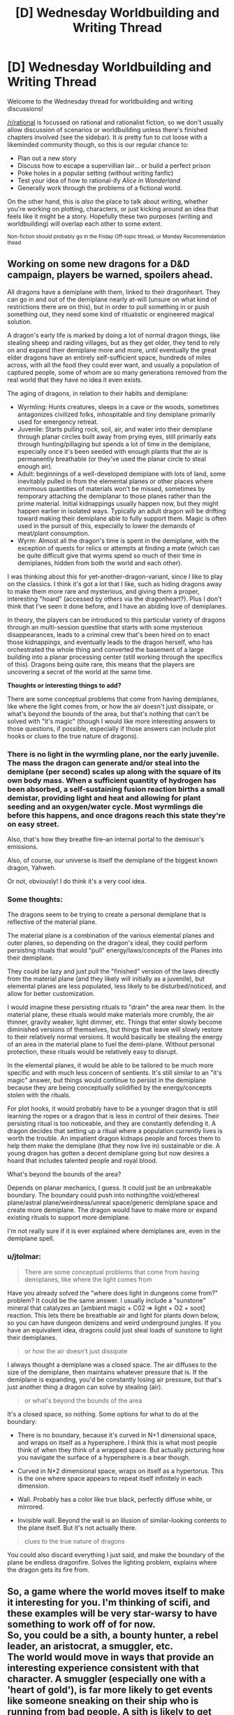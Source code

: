 #+TITLE: [D] Wednesday Worldbuilding and Writing Thread

* [D] Wednesday Worldbuilding and Writing Thread
:PROPERTIES:
:Author: AutoModerator
:Score: 6
:DateUnix: 1614783615.0
:DateShort: 2021-Mar-03
:END:
Welcome to the Wednesday thread for worldbuilding and writing discussions!

[[/r/rational]] is focussed on rational and rationalist fiction, so we don't usually allow discussion of scenarios or worldbuilding unless there's finished chapters involved (see the sidebar). It /is/ pretty fun to cut loose with a likeminded community though, so this is our regular chance to:

- Plan out a new story
- Discuss how to escape a supervillian lair... or build a perfect prison
- Poke holes in a popular setting (without writing fanfic)
- Test your idea of how to rational-ify /Alice in Wonderland/
- Generally work through the problems of a fictional world.

On the other hand, this is /also/ the place to talk about writing, whether you're working on plotting, characters, or just kicking around an idea that feels like it might be a story. Hopefully these two purposes (writing and worldbuilding) will overlap each other to some extent.

^{Non-fiction should probably go in the Friday Off-topic thread, or Monday Recommendation thead}


** Working on some new dragons for a D&D campaign, players be warned, spoilers ahead.

All dragons have a demiplane with them, linked to their dragonheart. They can go in and out of the demiplane nearly at-will (unsure on what kind of restrictions there are on this), but in order to pull something in or push something out, they need some kind of ritualistic or engineered magical solution.

A dragon's early life is marked by doing a lot of normal dragon things, like stealing sheep and raiding villages, but as they get older, they tend to rely on and expand their demiplane more and more, until eventually the great elder dragons have an entirely self-sufficient space, hundreds of miles across, with all the food they could ever want, and usually a population of captured people, some of whom are so many generations removed from the real world that they have no idea it even exists.

The aging of dragons, in relation to their habits and demiplane:

- Wyrmling: Hunts creatures, sleeps in a cave or the woods, sometimes antagonizes civilized folks, inhospitable and tiny demiplane primarily used for emergency retreat.
- Juvenile: Starts pulling rock, soil, air, and water into their demiplane through planar circles built away from prying eyes, still primarily eats through hunting/pillaging but spends a lot of time in the demiplane, especially once it's been seeded with enough plants that the air is permanently breathable (or they've used the planar circle to steal enough air).
- Adult: beginnings of a well-developed demiplane with lots of land, some inevitably pulled in from the elemental planes or other places where enormous quantities of materials won't be missed, sometimes by temporary attaching the demiplanar to those planes rather than the prime material. Initial kidnappings usually happen now, but they might happen earlier in isolated ways. Typically an adult dragon will be drifting toward making their demiplane able to fully support them. Magic is often used in the pursuit of this, especially to lower the demands of meat/plant consumption.
- Wyrm: Almost all the dragon's time is spent in the demiplane, with the exception of quests for relics or attempts at finding a mate (which can be quite difficult give that wyrms spend so much of their time in demiplanes, hidden from both the world and each other).

I was thinking about this for yet-another-dragon-variant, since I like to play on the classics. I think it's got a lot that I like, such as hiding dragons away to make them more rare and mysterious, and giving them a proper, interesting "hoard" (accessed by others via the dragonheart?). Plus I don't think that I've seen it done before, and I have an abiding love of demiplanes.

In theory, the players can be introduced to this particular variety of dragons through an multi-session questline that starts with some mysterious disappearances, leads to a criminal crew that's been hired on to enact those kidnappings, and eventually leads to the dragon herself, who has orchestrated the whole thing and converted the basement of a large building into a planar processing center (still working through the specifics of this). Dragons being quite rare, this means that the players are uncovering a secret of the world at the same time.

*Thoughts or interesting things to add?*

There are some conceptual problems that come from having demiplanes, like where the light comes from, or how the air doesn't just dissipate, or what's beyond the bounds of the area, but that's nothing that can't be solved with "it's magic" (though I would like more interesting answers to those questions, if possible, especially if those answers can include plot hooks or clues to the true nature of dragons).
:PROPERTIES:
:Author: alexanderwales
:Score: 6
:DateUnix: 1614827098.0
:DateShort: 2021-Mar-04
:END:

*** There is no light in the wyrmling plane, nor the early juvenile. The mass the dragon can generate and/or steal into the demiplane (per second) scales up along with the square of its own body mass. When a sufficient quantity of hydrogen has been absorbed, a self-sustaining fusion reaction births a small demistar, providing light and heat and allowing for plant seeding and an oxygen/water cycle. Most wyrmlings die before this happens, and once dragons reach this state they're on easy street.

Also, that's how they breathe fire--an internal portal to the demisun's emissions.

Also, of course, our universe is itself the demiplane of the biggest known dragon, Yahweh.

Or not, obviously! I do think it's a very cool idea.
:PROPERTIES:
:Author: kevshea
:Score: 3
:DateUnix: 1614838028.0
:DateShort: 2021-Mar-04
:END:


*** Some thoughts:

The dragons seem to be trying to create a personal demiplane that is reflective of the material plane.

The material plane is a combination of the various elemental planes and outer planes, so depending on the dragon's ideal, they could perform persisting rituals that would "pull" energy/laws/concepts of the Planes into their demiplane.

They could be lazy and just pull the "finished" version of the laws directly from the material plane (and they likely will initially as a juvenile), but elemental planes are less populated, less likely to be disturbed/noticed, and allow for better customization.

I would imagine these persisting rituals to "drain" the area near them. In the material plane, these rituals would make materials more crumbly, the air thinner, gravity weaker, light dimmer, etc. Things that enter slowly become diminished versions of themselves, but things that leave will slowly restore to their relatively normal versions. It would basically be stealing the energy of an area in the material plane to fuel the demi-plane. Without personal protection, these rituals would be relatively easy to disrupt.

In the elemental planes, it would be able to be tailored to be much more specific and with much less concern of sentients. It's still similar to an "it's magic" answer, but things would continue to persist in the demiplane because they are being conceptually solidified by the energy/concepts stolen with the rituals.

For plot hooks, it would probably have to be a younger dragon that is still learning the ropes or a dragon that is less in control of their desires. Their persisting ritual is too noticeable, and they are constantly defending it. A dragon decides that setting up a ritual where a population currently lives is worth the trouble. An impatient dragon kidnaps people and forces them to help them make the demiplane (that they now live in) sustainable or die. A young dragon has gotten a decent demiplane going but now desires a hoard that includes talented people and royal blood.

What's beyond the bounds of the area?

Depends on planar mechanics, I guess. It could just be an unbreakable boundary. The boundary could push into nothing/the void/ethereal plane/astral plane/weirdness/unreal space/generic demiplane space and create more demiplane. The dragon would have to make more or expand existing rituals to support more demiplane.

I'm not really sure if it is ever explained where demiplanes are, even in the demiplane spell.
:PROPERTIES:
:Author: pldl
:Score: 2
:DateUnix: 1614838111.0
:DateShort: 2021-Mar-04
:END:


*** u/jtolmar:
#+begin_quote
  There are some conceptual problems that come from having demiplanes, like where the light comes from
#+end_quote

Have you already solved the "where does light in dungeons come from?" problem? It could be the same answer. I usually include a "sunstone" mineral that catalyzes an [ambient magic + C02 => light + O2 + soot] reaction. This lets there be breathable air and light for plants down below, so you can have dungeon denizens and weird underground jungles. If you have an equivalent idea, dragons could just steal loads of sunstone to light their demiplanes.

#+begin_quote
  or how the air doesn't just dissipate
#+end_quote

I always thought a demiplane was a closed space. The air diffuses to the size of the demiplane, then maintains whatever pressure that is. If the demiplane is expanding, you'd be constantly losing air pressure, but that's just another thing a dragon can solve by stealing (air).

#+begin_quote
  or what's beyond the bounds of the area
#+end_quote

It's a closed space, so nothing. Some options for what to do at the boundary:

- There is no boundary, because it's curved in N+1 dimensional space, and wraps on itself as a hypersphere. I think this is what most people think of when they think of a wrapped space. But actually picturing how you navigate the surface of a hypersphere is a bear though.

- Curved in N*2 dimensional space, wraps on itself as a hypertorus. This is the one where space appears to repeat itself infinitely in each dimension.

- Wall. Probably has a color like true black, perfectly diffuse white, or mirrored.

- Invisible wall. Beyond the wall is an illusion of similar-looking contents to the plane itself. But it's not actually there.

#+begin_quote
  clues to the true nature of dragons
#+end_quote

You could also discard everything I just said, and make the boundary of the plane be endless dragonfire. Solves the lighting problem, explains where the dragon gets its fire from.
:PROPERTIES:
:Author: jtolmar
:Score: 2
:DateUnix: 1614883667.0
:DateShort: 2021-Mar-04
:END:


** So, a game where the world moves itself to make it interesting for you. I'm thinking of scifi, and these examples will be very star-warsy to have something to work off of for now.\\
So, you could be a sith, a bounty hunter, a rebel leader, an aristocrat, a smuggler, etc.\\
The world would move in ways that provide an interesting experience consistent with that character. A smuggler (especially one with a 'heart of gold'), is far more likely to get events like someone sneaking on their ship who is running from bad people. A sith is likely to get opportunities to commit acts that play into their usual anger issues, and get the opportunity to get an apprentice.\\
Other aspects of the world would also work for them. If you were to steal from the mafia, then instead of getting shot you might get recruited or rescued at the last moment. You could still die, but you have an absurd amount of plot resistance to it.\\
So, you have this world that bends itself over to give the players an interesting experience, and you go for the "all the players get transported into this universe permanently".\\
The players would run into the issue - once they realize this is a legitimate universe and that these probably aren't just NPCs - that some of them would not want to continue what they were doing. Most of the people playing sith-lord wouldn't want to /actually/ go around killing people for fun.\\
Yet the 'game' (or whatever is influencing it now, doesn't really matter) still puts them in scenarios that reflect their choice of class. Even after your bounty hunter has tried switching to being an accountant, they still get strange and interesting offers in the mail. Etcetera.\\
So, essentially they influence plot to emerge and include them, but while they certainly get tropes they aren't completely influenced by them. Ex: It isn't interesting for the 'player' if they become a mentor and then die because of that usual trope. They can still get heavy downsides, but the aim is to be interesting to the game players (but may be less interesting/enjoyable to the players in the actual world that runs on this).\\
Any thoughts? Common sci-fi character-types? Ways to try to abuse/avoid the 'plot'? Perhaps, what would you attempt to do to study the behavior of the 'plot'?
:PROPERTIES:
:Author: Missing_Minus
:Score: 3
:DateUnix: 1614786020.0
:DateShort: 2021-Mar-03
:END:

*** The biggest point of interest is what would happen when two players come into conflict. Alone, a player can choose to do almost anything, regardless of class, because the world would try its best to make sure they always have the option to do their class thing in the future. As long as they don't do anything blatantly suicidal, they will get out OK.
:PROPERTIES:
:Author: pldl
:Score: 3
:DateUnix: 1614786777.0
:DateShort: 2021-Mar-03
:END:

**** u/jtolmar:
#+begin_quote
  The biggest point of interest is what would happen when two players come into conflict.
#+end_quote

If I was designing this game, I'd try to have a library of cliche plotlines for each combination of classes that might bump into each other up to some size. So a smuggler, an aristocrat, and a rebel leader meet, and it pulls events from a pool for that 3-tuple, rather than from each individually. If the max size is 3, it'd pick three characters at random from a group and pull a plot based on their classes.

With just the examples listed above and only going 3 people deep, that's already 125 combinations. You probably want more than one plot for each of those, and it expands horribly with more classes, even worse considering more people. One big corner worth cutting is doing fewer variants of 4-person events than 3-person, more of those than 2-person, and more of those than solo.

And then this leads to how I'd suggest [[/u/Missing_Minus]] could abuse such a system. Figure out there's only one variant at 4-person events, start trying to force different ones, and find the most beneficial or at least least murdery plot among those. Then when you find out the only plot it knows for a sith, a bounty hunter, and two rebel leaders is a redemption arc where nobody gets killed, those four stick together and avoid anyone else with a character class.
:PROPERTIES:
:Author: jtolmar
:Score: 2
:DateUnix: 1614806242.0
:DateShort: 2021-Mar-04
:END:
